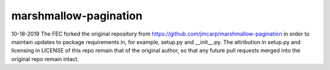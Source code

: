 ======================
marshmallow-pagination
======================
10-18-2019 The FEC forked the original repository from https://github.com/jmcarp/marshmallow-pagination in order to maintain updates to package requirements in, for example, setup.py and __init__.py. The attribution in setup.py and licensing in LICENSE of this repo remain that of the original author, so that any future pull requests merged into the original repo remain intact.
